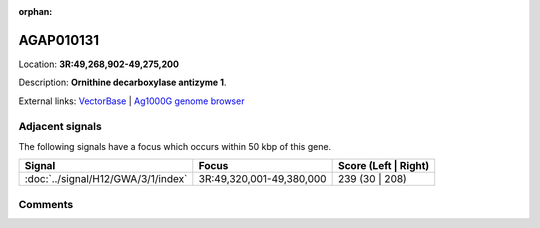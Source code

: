 :orphan:



AGAP010131
==========

Location: **3R:49,268,902-49,275,200**



Description: **Ornithine decarboxylase antizyme 1**.

External links:
`VectorBase <https://www.vectorbase.org/Anopheles_gambiae/Gene/Summary?g=AGAP010131>`_ |
`Ag1000G genome browser <https://www.malariagen.net/apps/ag1000g/phase1-AR3/index.html?genome_region=3R:49268902-49275200#genomebrowser>`_



Adjacent signals
----------------

The following signals have a focus which occurs within 50 kbp of this gene.

.. cssclass:: table-hover
.. csv-table::
    :widths: auto
    :header: Signal,Focus,Score (Left | Right)

    :doc:`../signal/H12/GWA/3/1/index`, "3R:49,320,001-49,380,000", 239 (30 | 208)
    



Comments
--------


.. raw:: html

    <div id="disqus_thread"></div>
    <script>
    
    var disqus_config = function () {
        this.page.identifier = '/gene/AGAP010131';
    };
    
    (function() { // DON'T EDIT BELOW THIS LINE
    var d = document, s = d.createElement('script');
    s.src = 'https://agam-selection-atlas.disqus.com/embed.js';
    s.setAttribute('data-timestamp', +new Date());
    (d.head || d.body).appendChild(s);
    })();
    </script>
    <noscript>Please enable JavaScript to view the <a href="https://disqus.com/?ref_noscript">comments.</a></noscript>


